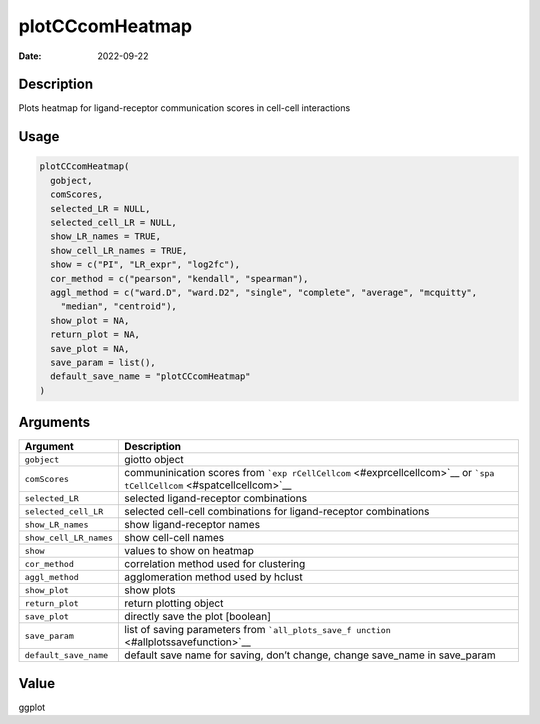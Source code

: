 ================
plotCCcomHeatmap
================

:Date: 2022-09-22

Description
===========

Plots heatmap for ligand-receptor communication scores in cell-cell
interactions

Usage
=====

.. code:: r

   plotCCcomHeatmap(
     gobject,
     comScores,
     selected_LR = NULL,
     selected_cell_LR = NULL,
     show_LR_names = TRUE,
     show_cell_LR_names = TRUE,
     show = c("PI", "LR_expr", "log2fc"),
     cor_method = c("pearson", "kendall", "spearman"),
     aggl_method = c("ward.D", "ward.D2", "single", "complete", "average", "mcquitty",
       "median", "centroid"),
     show_plot = NA,
     return_plot = NA,
     save_plot = NA,
     save_param = list(),
     default_save_name = "plotCCcomHeatmap"
   )

Arguments
=========

+-------------------------------+--------------------------------------+
| Argument                      | Description                          |
+===============================+======================================+
| ``gobject``                   | giotto object                        |
+-------------------------------+--------------------------------------+
| ``comScores``                 | communinication scores from          |
|                               | ```exp                               |
|                               | rCellCellcom`` <#exprcellcellcom>`__ |
|                               | or                                   |
|                               | ```spa                               |
|                               | tCellCellcom`` <#spatcellcellcom>`__ |
+-------------------------------+--------------------------------------+
| ``selected_LR``               | selected ligand-receptor             |
|                               | combinations                         |
+-------------------------------+--------------------------------------+
| ``selected_cell_LR``          | selected cell-cell combinations for  |
|                               | ligand-receptor combinations         |
+-------------------------------+--------------------------------------+
| ``show_LR_names``             | show ligand-receptor names           |
+-------------------------------+--------------------------------------+
| ``show_cell_LR_names``        | show cell-cell names                 |
+-------------------------------+--------------------------------------+
| ``show``                      | values to show on heatmap            |
+-------------------------------+--------------------------------------+
| ``cor_method``                | correlation method used for          |
|                               | clustering                           |
+-------------------------------+--------------------------------------+
| ``aggl_method``               | agglomeration method used by hclust  |
+-------------------------------+--------------------------------------+
| ``show_plot``                 | show plots                           |
+-------------------------------+--------------------------------------+
| ``return_plot``               | return plotting object               |
+-------------------------------+--------------------------------------+
| ``save_plot``                 | directly save the plot [boolean]     |
+-------------------------------+--------------------------------------+
| ``save_param``                | list of saving parameters from       |
|                               | ```all_plots_save_f                  |
|                               | unction`` <#allplotssavefunction>`__ |
+-------------------------------+--------------------------------------+
| ``default_save_name``         | default save name for saving, don’t  |
|                               | change, change save_name in          |
|                               | save_param                           |
+-------------------------------+--------------------------------------+

Value
=====

ggplot
